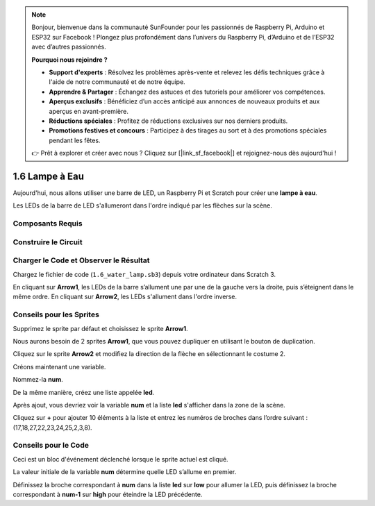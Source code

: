 .. note::

    Bonjour, bienvenue dans la communauté SunFounder pour les passionnés de Raspberry Pi, Arduino et ESP32 sur Facebook ! Plongez plus profondément dans l’univers du Raspberry Pi, d’Arduino et de l’ESP32 avec d’autres passionnés.

    **Pourquoi nous rejoindre ?**

    - **Support d'experts** : Résolvez les problèmes après-vente et relevez les défis techniques grâce à l'aide de notre communauté et de notre équipe.
    - **Apprendre & Partager** : Échangez des astuces et des tutoriels pour améliorer vos compétences.
    - **Aperçus exclusifs** : Bénéficiez d’un accès anticipé aux annonces de nouveaux produits et aux aperçus en avant-première.
    - **Réductions spéciales** : Profitez de réductions exclusives sur nos derniers produits.
    - **Promotions festives et concours** : Participez à des tirages au sort et à des promotions spéciales pendant les fêtes.

    👉 Prêt à explorer et créer avec nous ? Cliquez sur [|link_sf_facebook|] et rejoignez-nous dès aujourd'hui !

1.6 Lampe à Eau
==================

Aujourd'hui, nous allons utiliser une barre de LED, un Raspberry Pi et Scratch pour créer une **lampe à eau**.

Les LEDs de la barre de LED s'allumeront dans l'ordre indiqué par les flèches sur la scène.

.. image:: img/1.12_header.png

Composants Requis
--------------------

.. image:: img/1.12_list.png

Construire le Circuit
------------------------

.. image:: img/1.12_image66.png

Charger le Code et Observer le Résultat
-------------------------------------------

Chargez le fichier de code (``1.6_water_lamp.sb3``) depuis votre ordinateur dans Scratch 3.

En cliquant sur **Arrow1**, les LEDs de la barre s’allument une par une de la gauche vers la droite, puis s’éteignent dans le même ordre. En cliquant sur **Arrow2**, les LEDs s'allument dans l'ordre inverse.

Conseils pour les Sprites
----------------------------

Supprimez le sprite par défaut et choisissez le sprite **Arrow1**.

.. image:: img/1.12_graph1.png

Nous aurons besoin de 2 sprites **Arrow1**, que vous pouvez dupliquer en utilisant le bouton de duplication.

.. image:: img/1.12_scratch_duplicate.png

Cliquez sur le sprite **Arrow2** et modifiez la direction de la flèche en sélectionnant le costume 2.

.. image:: img/1.12_graph2.png




Créons maintenant une variable.

.. image:: img/1.12_graph3.png

Nommez-la **num**.

.. image:: img/1.12_graph4.png

De la même manière, créez une liste appelée **led**.

.. image:: img/1.12_graph6.png

Après ajout, vous devriez voir la variable **num** et la liste **led** s'afficher dans la zone de la scène.

Cliquez sur **+** pour ajouter 10 éléments à la liste et entrez les numéros de broches dans l’ordre suivant : (17,18,27,22,23,24,25,2,3,8).

.. image:: img/1.12_graph7.png

Conseils pour le Code
-------------------------

.. image:: img/1.12_graph10.png
  :width: 300

Ceci est un bloc d'événement déclenché lorsque le sprite actuel est cliqué.

.. image:: img/1.12_graph8.png
  :width: 300

La valeur initiale de la variable **num** détermine quelle LED s’allume en premier.

.. image:: img/1.12_graph9.png

Définissez la broche correspondant à **num** dans la liste **led** sur **low** pour allumer la LED, puis définissez la broche correspondant à **num-1** sur **high** pour éteindre la LED précédente.
